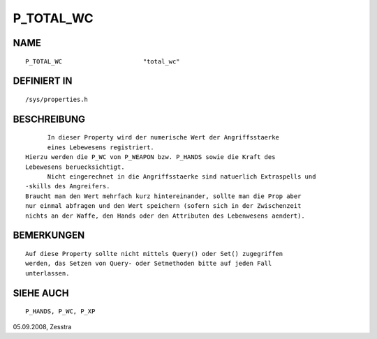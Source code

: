 P_TOTAL_WC
==========

NAME
----
::

	P_TOTAL_WC			"total_wc"

DEFINIERT IN
------------
::

	/sys/properties.h

BESCHREIBUNG
------------
::

	In dieser Property wird der numerische Wert der Angriffsstaerke
	eines Lebewesens registriert.
  Hierzu werden die P_WC von P_WEAPON bzw. P_HANDS sowie die Kraft des
  Lebewesens beruecksichtigt.
	Nicht eingerechnet in die Angriffsstaerke sind natuerlich Extraspells und
  -skills des Angreifers.
  Braucht man den Wert mehrfach kurz hintereinander, sollte man die Prop aber
  nur einmal abfragen und den Wert speichern (sofern sich in der Zwischenzeit
  nichts an der Waffe, den Hands oder den Attributen des Lebenwesens aendert).

BEMERKUNGEN
-----------
::

  Auf diese Property sollte nicht mittels Query() oder Set() zugegriffen 
  werden, das Setzen von Query- oder Setmethoden bitte auf jeden Fall 
  unterlassen.

SIEHE AUCH
----------
::

	P_HANDS, P_WC, P_XP


05.09.2008, Zesstra

